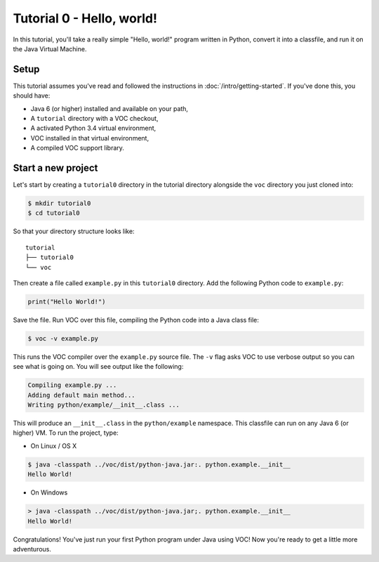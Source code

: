 Tutorial 0 - Hello, world!
==========================

In this tutorial, you'll take a really simple "Hello, world!" program written in
Python, convert it into a classfile, and run it on the Java Virtual Machine.

Setup
-----

This tutorial assumes you've read and followed the instructions in
:doc:`/intro/getting-started`. If you've done this, you should have:

* Java 6 (or higher) installed and available on your path,
* A ``tutorial`` directory with a VOC checkout,
* A activated Python 3.4 virtual environment,
* VOC installed in that virtual environment,
* A compiled VOC support library.

Start a new project
-------------------

Let's start by creating a ``tutorial0`` directory in the tutorial directory alongside the ``voc`` directory you just cloned into:

.. code-block:: bash

    $ mkdir tutorial0
    $ cd tutorial0

So that your directory structure looks like::

    tutorial
    ├── tutorial0
    └── voc

Then create a file called ``example.py`` in this ``tutorial0`` directory.
Add the following Python code to ``example.py``:

.. code-block:: python

    print("Hello World!")

Save the file. Run VOC over this file, compiling the Python code into a Java
class file:

.. code-block:: bash

    $ voc -v example.py

This runs the VOC compiler over the ``example.py`` source file. The ``-v`` flag
asks VOC to use verbose output so you can see what is going on.
You will see output like the following:

.. code-block:: bash

    Compiling example.py ...
    Adding default main method...
    Writing python/example/__init__.class ...

This will produce an ``__init__.class`` in the ``python/example`` namespace.
This classfile can run on any Java 6 (or higher) VM. To run the project, type:

* On Linux / OS X

.. code-block:: bash

    $ java -classpath ../voc/dist/python-java.jar:. python.example.__init__
    Hello World!

* On Windows

.. code-block:: bash

    > java -classpath ../voc/dist/python-java.jar;. python.example.__init__
    Hello World!


Congratulations! You've just run your first Python program under Java using
VOC! Now you're ready to get a little more adventurous.
